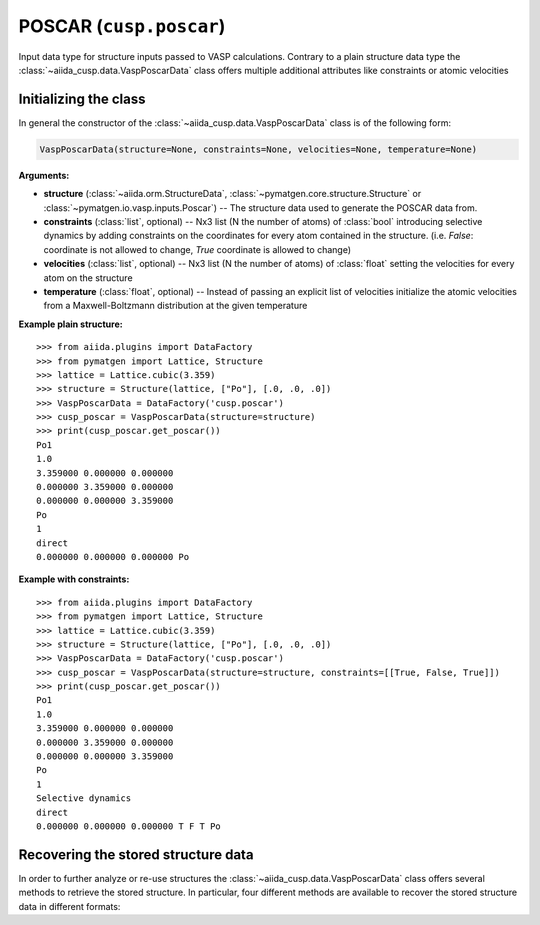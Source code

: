 .. _user-guide-datatypes-inputs-poscar:

POSCAR (``cusp.poscar``)
------------------------

Input data type for structure inputs passed to VASP calculations.
Contrary to a plain structure data type the :class:`~aiida_cusp.data.VaspPoscarData` class offers multiple additional attributes like constraints or atomic velocities

.. _user-guide-datatypes-inputs-poscar-initializing:

Initializing  the class
^^^^^^^^^^^^^^^^^^^^^^^

In general the constructor of the :class:`~aiida_cusp.data.VaspPoscarData` class is of the following form:

.. code-block:: python

   VaspPoscarData(structure=None, constraints=None, velocities=None, temperature=None)

**Arguments:**

* **structure** (:class:`~aiida.orm.StructureData`, :class:`~pymatgen.core.structure.Structure` or :class:`~pymatgen.io.vasp.inputs.Poscar`) --
  The structure data used to generate the POSCAR data from.
* **constraints** (:class:`list`, optional) --
  Nx3 list (N the number of atoms) of :class:`bool` introducing selective dynamics by adding constraints on the coordinates for every atom contained in the structure.
  (i.e. `False`: coordinate is not allowed to change, `True` coordinate is allowed to change)
* **velocities** (:class:`list`, optional) --
  Nx3 list (N the number of atoms) of :class:`float` setting the velocities for every atom on the structure
* **temperature** (:class:`float`, optional) --
  Instead of passing an explicit list of velocities initialize the atomic velocities from a Maxwell-Boltzmann distribution at the given temperature

**Example plain structure:** ::

  >>> from aiida.plugins import DataFactory
  >>> from pymatgen import Lattice, Structure
  >>> lattice = Lattice.cubic(3.359)
  >>> structure = Structure(lattice, ["Po"], [.0, .0, .0])
  >>> VaspPoscarData = DataFactory('cusp.poscar')
  >>> cusp_poscar = VaspPoscarData(structure=structure)
  >>> print(cusp_poscar.get_poscar())
  Po1
  1.0
  3.359000 0.000000 0.000000
  0.000000 3.359000 0.000000
  0.000000 0.000000 3.359000
  Po
  1
  direct
  0.000000 0.000000 0.000000 Po


**Example with constraints:** ::

  >>> from aiida.plugins import DataFactory
  >>> from pymatgen import Lattice, Structure
  >>> lattice = Lattice.cubic(3.359)
  >>> structure = Structure(lattice, ["Po"], [.0, .0, .0])
  >>> VaspPoscarData = DataFactory('cusp.poscar')
  >>> cusp_poscar = VaspPoscarData(structure=structure, constraints=[[True, False, True]])
  >>> print(cusp_poscar.get_poscar())
  Po1
  1.0
  3.359000 0.000000 0.000000
  0.000000 3.359000 0.000000
  0.000000 0.000000 3.359000
  Po
  1
  Selective dynamics
  direct
  0.000000 0.000000 0.000000 T F T Po

.. _user-guide-datatypes-inputs-poscar-recovering-data:

Recovering the stored structure data
^^^^^^^^^^^^^^^^^^^^^^^^^^^^^^^^^^^^

In order to further analyze or re-use structures the :class:`~aiida_cusp.data.VaspPoscarData` class offers several methods to retrieve the stored structure.
In particular, four different methods are available to recover the stored structure data in different formats:

.. automethod:: aiida_cusp.data.VaspPoscarData.get_poscar
   :noindex:

.. automethod:: aiida_cusp.data.VaspPoscarData.get_structure
   :noindex:

.. automethod:: aiida_cusp.data.VaspPoscarData.get_atoms
   :noindex:

.. automethod:: aiida_cusp.data.VaspPoscarData.get_aiida_structure
   :noindex:
